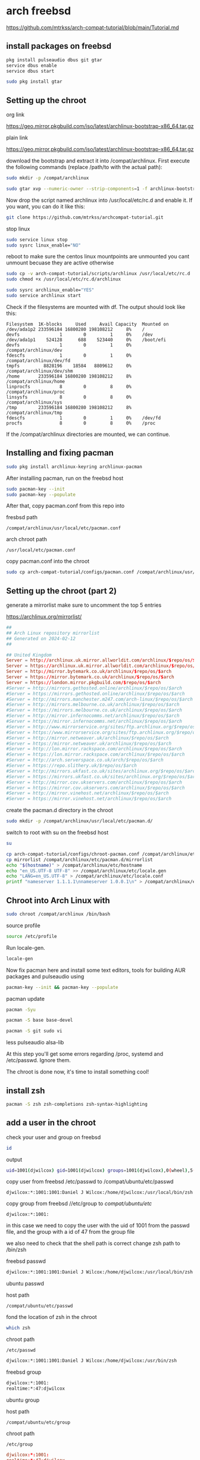 #+STARTUP: content
* arch freebsd 

[[https://github.com/mtrkss/arch-compat-tutorial/blob/main/Tutorial.md]]

** install packages on freebsd

#+begin_src sh
pkg install pulseaudio dbus git gtar
service dbus enable
service dbus start
#+end_src

#+begin_src sh
sudo pkg install gtar
#+end_src

** Setting up the chroot 

org link

[[https://geo.mirror.pkgbuild.com/iso/latest/archlinux-bootstrap-x86_64.tar.gz]]

plain link


https://geo.mirror.pkgbuild.com/iso/latest/archlinux-bootstrap-x86_64.tar.gz

download the bootstrap and extract it into /compat/archlinux.
First execute the following commands (replace /path/to with the actual path):

#+begin_src sh
sudo mkdir -p /compat/archlinux
#+end_src

#+begin_src sh
sudo gtar xvp --numeric-owner --strip-components=1 -f archlinux-bootstrap-x86_64.tar.gz -C /compat/archlinux
#+end_src

Now drop the script named archlinux into /usr/local/etc/rc.d and enable it. If you want, you can do it like this:

#+begin_src sh
git clone https://github.com/mtrkss/archcompat-tutorial.git 
#+end_src

stop linux

#+begin_src sh
sudo service linux stop
sudo sysrc linux_enable="NO"
#+end_src

reboot to make sure the centos linux mountpoints are unmounted
you cant unmount becuase they are active otherwise

#+begin_src sh
sudo cp -v arch-compat-tutorial/scripts/archlinux /usr/local/etc/rc.d
sudo chmod +x /usr/local/etc/rc.d/archlinux
#+end_src

#+begin_src sh
sudo sysrc archlinux_enable="YES"
sudo service archlinux start
#+end_src

Check if the filesystems are mounted with df. The output should look like this:

#+begin_example
Filesystem  1K-blocks     Used     Avail Capacity  Mounted on
/dev/ada1p2 233596184 16800280 198108212     8%    /
devfs               1        0         1     0%    /dev
/dev/ada1p1    524128      688    523440     0%    /boot/efi
devfs               1        0         1     0%    /compat/archlinux/dev
fdescfs             1        0         1     0%    /compat/archlinux/dev/fd
tmpfs         8828196    18584   8809612     0%    /compat/archlinux/dev/shm
/home       233596184 16800280 198108212     8%    /compat/archlinux/home
linprocfs           8        0         8     0%    /compat/archlinux/proc
linsysfs            8        0         8     0%    /compat/archlinux/sys
/tmp        233596184 16800280 198108212     8%    /compat/archlinux/tmp
fdescfs             1        0         1     0%    /dev/fd
procfs              8        0         8     0%    /proc
#+end_example

If the /compat/archlinux directories are mounted, we can continue.

** Installing and fixing pacman

#+begin_src sh
sudo pkg install archlinux-keyring archlinux-pacman
#+end_src

After installing pacman, run on the freebsd host

#+begin_src sh
sudo pacman-key --init
sudo pacman-key --populate
#+end_src

After that, copy pacman.conf from this repo into

fresbsd path

#+begin_example
/compat/archlinux/usr/local/etc/pacman.conf
#+end_example

arch chroot path

#+begin_example
/usr/local/etc/pacman.conf
#+end_example

copy pacman.conf into the chroot

#+begin_src sh
sudo cp arch-compat-tutorial/configs/pacman.conf /compat/archlinux/usr/local/etc/pacman.conf
#+end_src

** Setting up the chroot (part 2)

generate a mirrorlist 
make sure to uncomment the top 5 entries

[[https://archlinux.org/mirrorlist/]]

#+begin_src conf
##
## Arch Linux repository mirrorlist
## Generated on 2024-02-12
##

## United Kingdom
Server = http://archlinux.uk.mirror.allworldit.com/archlinux/$repo/os/$arch
Server = https://archlinux.uk.mirror.allworldit.com/archlinux/$repo/os/$arch
Server = http://mirror.bytemark.co.uk/archlinux/$repo/os/$arch
Server = https://mirror.bytemark.co.uk/archlinux/$repo/os/$arch
Server = https://london.mirror.pkgbuild.com/$repo/os/$arch
#Server = http://mirrors.gethosted.online/archlinux/$repo/os/$arch
#Server = https://mirrors.gethosted.online/archlinux/$repo/os/$arch
#Server = http://mirrors.manchester.m247.com/arch-linux/$repo/os/$arch
#Server = http://mirrors.melbourne.co.uk/archlinux/$repo/os/$arch
#Server = https://mirrors.melbourne.co.uk/archlinux/$repo/os/$arch
#Server = http://mirror.infernocomms.net/archlinux/$repo/os/$arch
#Server = https://mirror.infernocomms.net/archlinux/$repo/os/$arch
#Server = http://www.mirrorservice.org/sites/ftp.archlinux.org/$repo/os/$arch
#Server = https://www.mirrorservice.org/sites/ftp.archlinux.org/$repo/os/$arch
#Server = http://mirror.netweaver.uk/archlinux/$repo/os/$arch
#Server = https://mirror.netweaver.uk/archlinux/$repo/os/$arch
#Server = http://lon.mirror.rackspace.com/archlinux/$repo/os/$arch
#Server = https://lon.mirror.rackspace.com/archlinux/$repo/os/$arch
#Server = http://arch.serverspace.co.uk/arch/$repo/os/$arch
#Server = https://repo.slithery.uk/$repo/os/$arch
#Server = http://mirrors.ukfast.co.uk/sites/archlinux.org/$repo/os/$arch
#Server = https://mirrors.ukfast.co.uk/sites/archlinux.org/$repo/os/$arch
#Server = http://mirror.cov.ukservers.com/archlinux/$repo/os/$arch
#Server = https://mirror.cov.ukservers.com/archlinux/$repo/os/$arch
#Server = http://mirror.vinehost.net/archlinux/$repo/os/$arch
#Server = https://mirror.vinehost.net/archlinux/$repo/os/$arch
#+end_src

create the pacman.d directory in the chroot

#+begin_src sh
sudo mkdir -p /compat/archlinux/usr/local/etc/pacman.d/
#+end_src

switch to root with su on the freebsd host

#+begin_src sh
su
#+end_src

#+begin_src sh
cp arch-compat-tutorial/configs/chroot-pacman.conf /compat/archlinux/etc/pacman.conf
cp mirrorlist /compat/archlinux/etc/pacman.d/mirrorlist
echo "$(hostname)" > /compat/archlinux/etc/hostname
echo "en_US.UTF-8 UTF-8" >> /compat/archlinux/etc/locale.gen
echo "LANG=en_US.UTF-8" > /compat/archlinux/etc/locale.conf
printf "nameserver 1.1.1.1\nnameserver 1.0.0.1\n" > /compat/archlinux/etc/resolv.conf
#+end_src

** Chroot into Arch Linux with

#+begin_src sh
sudo chroot /compat/archlinux /bin/bash
#+end_src

source profile

#+begin_src sh
source /etc/profile
#+end_src

Run locale-gen.

#+begin_src sh
locale-gen
#+end_src

Now fix pacman here and install some text editors, tools for building AUR packages and pulseaudio using

#+begin_src sh
pacman-key --init && pacman-key --populate
#+end_src

pacman update

#+begin_src sh
pacman -Syu
#+end_src

#+begin_src sh
pacman -S base base-devel 
#+end_src

#+begin_src sh
pacman -S git sudo vi 
#+end_src

less pulseaudio alsa-lib

At this step you'll get some errors regarding /proc, systemd and /etc/passwd. Ignore them.

The chroot is done now, it's time to install something cool!

** install zsh

#+begin_src sh
pacman -S zsh zsh-completions zsh-syntax-highlighting
#+end_src

** add a user in the chroot

check your user and group on freebsd

#+begin_src sh
id
#+end_src

output

#+begin_src sh
uid=1001(djwilcox) gid=1001(djwilcox) groups=1001(djwilcox),0(wheel),5(operator),44(video),47(realtime)
#+end_src

copy user from freebsd /etc/passwd to /compat/ubuntu/etc/passwd

#+begin_example
djwilcox:*:1001:1001:Daniel J Wilcox:/home/djwilcox:/usr/local/bin/zsh
#+end_example

copy group from freebsd //etc/group to /compat/ubuntu/etc/

#+begin_example
djwilcox:*:1001:
#+end_example

in this case we need to copy the user with the uid of 1001 from the passwd file,
and the group with a id of 47 from the group file

we also need to check that the shell path is correct
change zsh path to /bin/zsh

freebsd passwd

#+begin_src sh
djwilcox:*:1001:1001:Daniel J Wilcox:/home/djwilcox:/usr/local/bin/zsh
#+end_src

ubuntu passwd

host path

#+begin_example
/compat/ubuntu/etc/passwd
#+end_example

fond the location of zsh in the chroot

#+begin_src sh
which zsh
#+end_src

chroot path

#+begin_example
/etc/passwd
#+end_example


#+begin_src sh
djwilcox:*:1001:1001:Daniel J Wilcox:/home/djwilcox:/usr/bin/zsh
#+end_src

freebsd group

#+begin_src sh
djwilcox:*:1001:
realtime:*:47:djwilcox
#+end_src

ubuntu group

host path

#+begin_example
/compat/ubuntu/etc/group
#+end_example

chroot path

#+begin_example
/etc/group
#+end_example


#+begin_src conf
djwilcox:*:1001:
realtime:*:47:djwilcox
#+end_src

passwd

#+begin_src sh
passwd djwilcox
#+end_src

password
arch

*** add user to groups

#+begin_src sh
usermod -a -G wheel djwilcox
usermod -a -G input djwilcox
usermod -a -G audio djwilcox
usermod -a -G video djwilcox
usermod -a -G users djwilcox
#+end_src

** sudo

#+begin_src sh
visudo
#+end_src

#+begin_example
/etc/sudoers
#+end_example

#+begin_src conf
%wheel ALL=(ALL:ALL) ALL
#+end_src

** switch to our user in the chroot

#+begin_src sh
su - djwilcox
#+end_src

** wayland

#+begin_src sh
sudo pacman -S wayland wayland-protocols wlroots libinput libxkbcommon
#+end_src

** nvidia and cuda

[[https://medium.com/@TechHutTV/how-to-install-davinci-resolve-in-linux-ubuntu-arch-and-fedora-4b42d4ce5e1]]

nvidia-cuda-toolkit ocl-icd-opencl-dev

ocl-icd
cuda cuda-tools
xf86-video-intel 

install nvida package first

#+begin_src sh
sudo pacman -S nvidia nvidia-utils opencl-nvidia 
#+end_src

#+begin_src sh
sudo pacman -S libva-nvidia-driver nvidia-settings
#+end_src

then install cuda

#+begin_src sh
sudo pacman -S cuda cuda-tools
#+end_src

** paru

[[https://github.com/Morganamilo/paru]]

#+begin_src sh
sudo pacman -S --needed base-devel
git clone https://aur.archlinux.org/paru.git
cd paru
makepkg -si
#+end_src

** davinci-resolve

clone the repo

#+begin_src sh
git clone https://aur.archlinux.org/davinci-resolve.git
#+end_src



Hey maintainer

New Version: 18.6.5

New sha256: e96db4e958e60cfaa49665fa94ef18d34de3ea111f7f1aab8e25ac13321ee183

Run makepkg in the directory where the files are saved.
This will download the code, compile it, and package it.

Run pacman -U package_file to install the package onto your system.

#+begin_src sh
makepkg -si
#+end_src

#+begin_src sh
paru -S davinci-resolve
#+end_src

select option 3 opencl nvidia

** proc

#+begin_src sh
sudo mount -t procfs proc /proc
#+end_src
